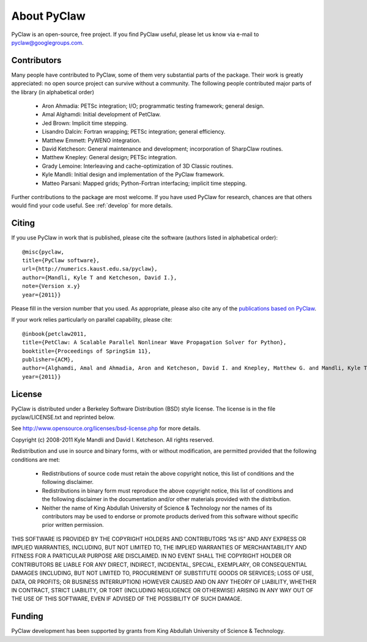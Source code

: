.. _about:


=======================
About PyClaw
=======================
PyClaw is an open-source, free project.  If you find PyClaw useful,
please let us know via e-mail to pyclaw@googlegroups.com.

Contributors
=======================
Many people have contributed to PyClaw, some of them very substantial parts of
the package. Their work is greatly appreciated: no open source project can
survive without a community. The following people contributed major parts of
the library (in alphabetical order)

    * Aron Ahmadia: PETSc integration; I/O; programmatic testing framework; general design.

    * Amal Alghamdi: Initial development of PetClaw.

    * Jed Brown: Implicit time stepping.

    * Lisandro Dalcin: Fortran wrapping; PETSc integration; general efficiency.

    * Matthew Emmett: PyWENO integration.

    * David Ketcheson: General maintenance and development; incorporation of SharpClaw routines.

    * Matthew Knepley: General design; PETSc integration.

    * Grady Lemoine: Interleaving and cache-optimization of 3D Classic routines.

    * Kyle Mandli: Initial design and implementation of the PyClaw framework.

    * Matteo Parsani: Mapped grids; Python-Fortran interfacing; implicit time stepping.

Further contributions to the package are most welcome.  If you have 
used PyClaw for research, chances are that others would find your
code useful.  See :ref:`develop` for more details.


Citing
=======================
If you use PyClaw in work that is published, please cite the software
(authors listed in alphabetical order)::

    @misc{pyclaw,
    title={PyClaw software}, 
    url={http://numerics.kaust.edu.sa/pyclaw}, 
    author={Mandli, Kyle T and Ketcheson, David I.}, 
    note={Version x.y}
    year={2011}}

Please fill in the version number that you used.
As appropriate, please also cite any of the 
`publications based on PyClaw <http://www.mendeley.com/groups/1526933/pyclaw-publications/>`_.

If your work relies particularly on parallel capability, please cite::

    @inbook{petclaw2011,
    title={PetClaw: A Scalable Parallel Nonlinear Wave Propagation Solver for Python},
    booktitle={Proceedings of SpringSim 11}, 
    publisher={ACM},
    author={Alghamdi, Amal and Ahmadia, Aron and Ketcheson, David I. and Knepley, Matthew G. and Mandli, Kyle T and Dalcin, Lisandro}, 
    year={2011}}


License
=======================
PyClaw is distributed under a Berkeley Software Distribution
(BSD) style license.  The license is in the file pyclaw/LICENSE.txt and
reprinted below.

See http://www.opensource.org/licenses/bsd-license.php for more details.

Copyright (c) 2008-2011 Kyle Mandli and David I. Ketcheson.  All rights reserved.

Redistribution and use in source and binary forms, with or without 
modification, are permitted provided that the following conditions are met:

  * Redistributions of source code must retain the above copyright notice, 
    this list of conditions and the following disclaimer.
  * Redistributions in binary form must reproduce the above copyright 
    notice, this list of conditions and the following disclaimer in the 
    documentation and/or other materials provided with the distribution.
  * Neither the name of King Abdullah University of Science & Technology nor 
    the names of its contributors may be used to endorse or promote products 
    derived from this software without specific prior written permission.

THIS SOFTWARE IS PROVIDED BY THE COPYRIGHT HOLDERS AND CONTRIBUTORS “AS IS” AND ANY EXPRESS OR IMPLIED WARRANTIES, INCLUDING, BUT NOT LIMITED TO, THE IMPLIED WARRANTIES OF MERCHANTABILITY AND FITNESS FOR A PARTICULAR PURPOSE ARE DISCLAIMED. IN NO EVENT SHALL THE COPYRIGHT HOLDER OR CONTRIBUTORS BE LIABLE FOR ANY DIRECT, INDIRECT, INCIDENTAL, SPECIAL, EXEMPLARY, OR CONSEQUENTIAL DAMAGES (INCLUDING, BUT NOT LIMITED TO, PROCUREMENT OF SUBSTITUTE GOODS OR SERVICES; LOSS OF USE, DATA, OR PROFITS; OR BUSINESS INTERRUPTION) HOWEVER CAUSED AND ON ANY THEORY OF LIABILITY, WHETHER IN CONTRACT, STRICT LIABILITY, OR TORT (INCLUDING NEGLIGENCE OR OTHERWISE) ARISING IN ANY WAY OUT OF THE USE OF THIS SOFTWARE, EVEN IF ADVISED OF THE POSSIBILITY OF SUCH DAMAGE.

Funding
==========

PyClaw development has been supported by 
grants from King Abdullah University of Science & Technology.
